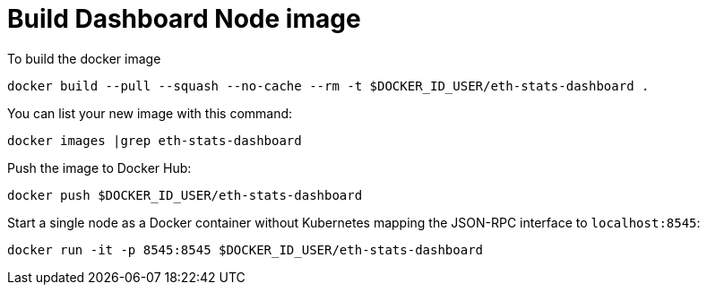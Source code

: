 = Build Dashboard Node image

To build the docker image
```
docker build --pull --squash --no-cache --rm -t $DOCKER_ID_USER/eth-stats-dashboard .
```

You can list your new image with this command:
```
docker images |grep eth-stats-dashboard
```

Push the image to Docker Hub:
```
docker push $DOCKER_ID_USER/eth-stats-dashboard
```

Start a single node as a Docker container without Kubernetes
mapping the JSON-RPC interface to `localhost:8545`:
```
docker run -it -p 8545:8545 $DOCKER_ID_USER/eth-stats-dashboard
```
